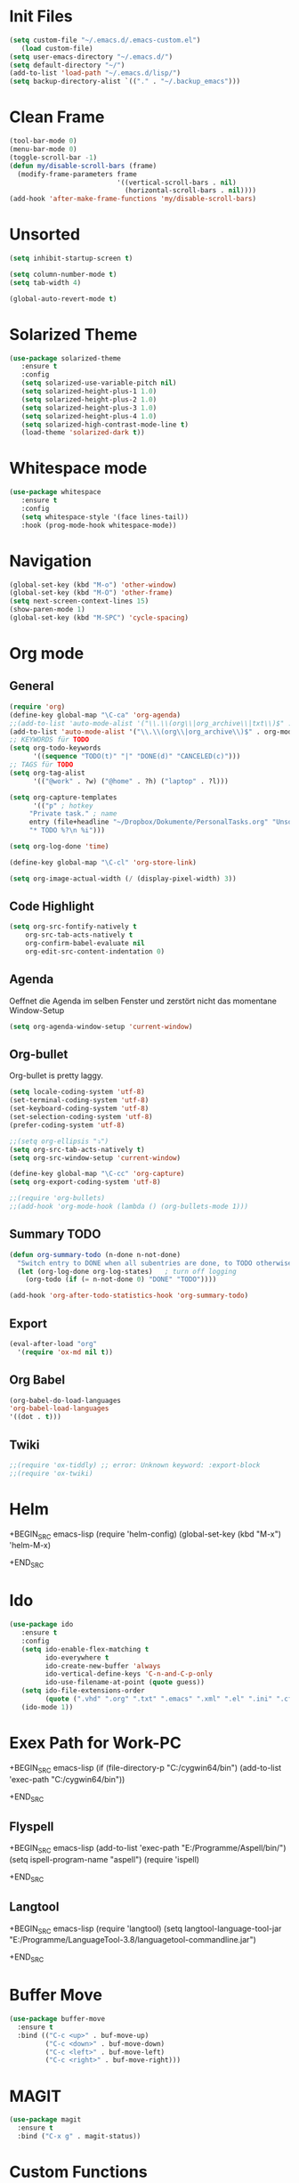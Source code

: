 ﻿#+STARTUP: indent
* Init Files

#+BEGIN_SRC emacs-lisp
(setq custom-file "~/.emacs.d/.emacs-custom.el")
   (load custom-file)
(setq user-emacs-directory "~/.emacs.d/")
(setq default-directory "~/")
(add-to-list 'load-path "~/.emacs.d/lisp/")
(setq backup-directory-alist `(("." . "~/.backup_emacs")))
#+END_SRC

* Clean Frame

#+BEGIN_SRC emacs-lisp
(tool-bar-mode 0)
(menu-bar-mode 0)
(toggle-scroll-bar -1) 
(defun my/disable-scroll-bars (frame)
  (modify-frame-parameters frame
                           '((vertical-scroll-bars . nil)
                             (horizontal-scroll-bars . nil))))
(add-hook 'after-make-frame-functions 'my/disable-scroll-bars)
#+END_SRC

* Unsorted

#+BEGIN_SRC emacs-lisp
(setq inhibit-startup-screen t)

(setq column-number-mode t)
(setq tab-width 4)

(global-auto-revert-mode t)
#+END_SRC

* Solarized Theme

#+BEGIN_SRC emacs-lisp
(use-package solarized-theme
   :ensure t
   :config 
   (setq solarized-use-variable-pitch nil)
   (setq solarized-height-plus-1 1.0)
   (setq solarized-height-plus-2 1.0)
   (setq solarized-height-plus-3 1.0)
   (setq solarized-height-plus-4 1.0)
   (setq solarized-high-contrast-mode-line t)
   (load-theme 'solarized-dark t))
#+END_SRC

* Whitespace mode

#+BEGIN_SRC emacs-lisp
(use-package whitespace
   :ensure t
   :config
   (setq whitespace-style '(face lines-tail))
   :hook (prog-mode-hook whitespace-mode))
#+END_SRC

* Navigation

#+BEGIN_SRC emacs-lisp
(global-set-key (kbd "M-o") 'other-window)
(global-set-key (kbd "M-O") 'other-frame)
(setq next-screen-context-lines 15)
(show-paren-mode 1)
(global-set-key (kbd "M-SPC") 'cycle-spacing)
#+END_SRC

* Org mode

** General

#+BEGIN_SRC emacs-lisp
(require 'org)
(define-key global-map "\C-ca" 'org-agenda)
;;(add-to-list 'auto-mode-alist '("\\.\\(org\\|org_archive\\|txt\\)$" . org-mode))
(add-to-list 'auto-mode-alist '("\\.\\(org\\|org_archive\\)$" . org-mode))
;; KEYWORDS für TODO
(setq org-todo-keywords
      '((sequence "TODO(t)" "|" "DONE(d)" "CANCELED(c)")))
;; TAGS für TODO
(setq org-tag-alist
      '(("@work" . ?w) ("@home" . ?h) ("laptop" . ?l)))

(setq org-capture-templates
      '(("p" ; hotkey
	 "Private task." ; name
	 entry (file+headline "~/Dropbox/Dokumente/PersonalTasks.org" "Unsortiert.")
	 "* TODO %?\n %i")))

(setq org-log-done 'time)

(define-key global-map "\C-cl" 'org-store-link)

(setq org-image-actual-width (/ (display-pixel-width) 3))
#+END_SRC

** Code Highlight

#+BEGIN_SRC emacs-lisp
(setq org-src-fontify-natively t
    org-src-tab-acts-natively t
    org-confirm-babel-evaluate nil
    org-edit-src-content-indentation 0)
#+END_SRC

** Agenda

Oeffnet die Agenda im selben Fenster und zerstört nicht das momentane Window-Setup
#+BEGIN_SRC emacs-lisp
  (setq org-agenda-window-setup 'current-window)
#+END_SRC

** Org-bullet

Org-bullet is pretty laggy.
#+BEGIN_SRC emacs-lisp
(setq locale-coding-system 'utf-8)
(set-terminal-coding-system 'utf-8)
(set-keyboard-coding-system 'utf-8)
(set-selection-coding-system 'utf-8)
(prefer-coding-system 'utf-8)

;;(setq org-ellipsis "⤵")
(setq org-src-tab-acts-natively t)
(setq org-src-window-setup 'current-window)

(define-key global-map "\C-cc" 'org-capture)
(setq org-export-coding-system 'utf-8)

;;(require 'org-bullets)
;;(add-hook 'org-mode-hook (lambda () (org-bullets-mode 1)))
#+END_SRC

** Summary TODO

#+BEGIN_SRC emacs-lisp
(defun org-summary-todo (n-done n-not-done)
  "Switch entry to DONE when all subentries are done, to TODO otherwise."
  (let (org-log-done org-log-states)   ; turn off logging
    (org-todo (if (= n-not-done 0) "DONE" "TODO"))))

(add-hook 'org-after-todo-statistics-hook 'org-summary-todo)
#+END_SRC

** Export

#+BEGIN_SRC emacs-lisp
(eval-after-load "org"
  '(require 'ox-md nil t))
#+END_SRC

** Org Babel

#+BEGIN_SRC emacs-lisp
(org-babel-do-load-languages
'org-babel-load-languages
'((dot . t)))
#+END_SRC

** Twiki

#+BEGIN_SRC emacs-lisp
;;(require 'ox-tiddly) ;; error: Unknown keyword: :export-block
;;(require 'ox-twiki)
#+END_SRC

* Helm

#
+BEGIN_SRC emacs-lisp
(require 'helm-config)
(global-set-key (kbd "M-x") 'helm-M-x)
#
+END_SRC

* Ido

#+BEGIN_SRC emacs-lisp
(use-package ido
   :ensure t
   :config 
   (setq ido-enable-flex-matching t
         ido-everywhere t
         ido-create-new-buffer 'always
         ido-vertical-define-keys 'C-n-and-C-p-only
         ido-use-filename-at-point (quote guess))
   (setq ido-file-extensions-order
         (quote (".vhd" ".org" ".txt" ".emacs" ".xml" ".el" ".ini" ".cfg" ".cnf")))
   (ido-mode 1))
#+END_SRC

* Exex Path for Work-PC

#
+BEGIN_SRC emacs-lisp
(if (file-directory-p "C:/cygwin64/bin")
    (add-to-list 'exec-path "C:/cygwin64/bin"))
#
+END_SRC

** Flyspell

#
+BEGIN_SRC emacs-lisp
(add-to-list 'exec-path "E:/Programme/Aspell/bin/")
(setq ispell-program-name "aspell")
(require 'ispell)
#
+END_SRC

** Langtool

#
+BEGIN_SRC emacs-lisp
(require 'langtool)
(setq langtool-language-tool-jar "E:/Programme/LanguageTool-3.8/languagetool-commandline.jar")
#
+END_SRC

* Buffer Move

#+BEGIN_SRC emacs-lisp
(use-package buffer-move
  :ensure t
  :bind (("C-c <up>" . buf-move-up)
         ("C-c <down>" . buf-move-down)
         ("C-c <left>" . buf-move-left)
         ("C-c <right>" . buf-move-right)))
#+END_SRC

* MAGIT

#+BEGIN_SRC emacs-lisp
(use-package magit
  :ensure t
  :bind ("C-x g" . magit-status))  
#+END_SRC

* Custom Functions

** Good Morning Simon

#+BEGIN_SRC emacs-lisp
(defun good-morning-simon ()
"Start all interesting Buffer for workflow."
(interactive)
(toggle-frame-fullscreen)
(split-window-right 58)
;;(tomatinho)
;;(split-window-below 50)
(find-file "C:/Users/sliebelt/Dropbox/Dokumente/Habits.org")
(split-window-below 30)
(find-file "E:/Dokumente/Stundenzettel.org")
(make-frame))
#+END_SRC


** Whack Whitespace

#+BEGIN_SRC emacs-lisp
    (defun whack-whitespace (arg)
      "Delete all white space from point to the next word.  With prefix ARG
    delete across newlines as well.  The only danger in this is that you
    don't have to actually be at the end of a word to make it work.  It
    skips over to the next whitespace and then whacks it all to the next
    word."
      (interactive "P")
      (let ((regexp (if arg "[ \t\n]+" "[ \t]+")))
        (re-search-forward regexp nil t)
        (replace-match "" nil nil)))

#+END_SRC

* Time

#+BEGIN_SRC emacs-lisp
(display-time)
#+END_SRC

* Google

#+BEGIN_SRC emacs-lisp
(use-package google-this
  :ensure t
  :config (google-this-mode 1))  
#+END_SRC

* RFC View

#
+BEGIN_SRC emacs-lisp
(require 'irfc)
(setq irfc-directory "E:/Dokumente/Richtlinien/RFC/")
(setq irfc-assoc-mode t)
(setq auto-mode-alist
       (cons '("/rfc[0-9]+\\.txt\\(\\.gz\\)?\\'" . irfc-mode)
          auto-mode-alist))
#
+END_SRC

* Clang Format

#
+BEGIN_SRC emacs-lisp

(require 'clang-format)
(global-set-key (kbd "C-c i") 'clang-format-region)
(global-set-key (kbd "C-c u") 'clang-format-buffer)

(setq clang-format-style-option "Google")

#
+END_SRC

* Tiny Expand

#+BEGIN_SRC emacs-lisp
(global-set-key (kbd "C-;") #'tiny-expand)
#+END_SRC

* Same Frame Speedbar

#
+BEGIN_SRC emacs-lisp
 (require 'sr-speedbar)
 (global-set-key (kbd "s-s") 'sr-speedbar-toggle)
#
+END_SRC

* Dired

** General

#+BEGIN_SRC emacs-lisp
(add-hook 'dired-mode-hook 'auto-revert-mode)
#+END_SRC

** Icon

#+BEGIN_SRC emacs-lisp
(add-hook 'dired-mode-hook 'dired-icon-mode)
#+END_SRC
** Launch

#
+BEGIN_SRC emacs-lisp
(require 'dired-launch)
(dired-launch-enable)
#
+END_SRC

** Detail

#+BEGIN_SRC emacs-lisp
(setq-default dired-details-hidden-string "--- ")
#+END_SRC

** Subtree

#
+BEGIN_SRC emacs-lisp
(use-package dired-subtree
  :ensure t
  :config
  (bind-keys :map dired-mode-map
             ("i" . dired-subtree-insert)
             (";" . dired-subtree-remove)))
#
+END_SRC

* Imenue

#+BEGIN_SRC emacs-lisp
(global-set-key (kbd "C-.") 'imenu-anywhere)
#+END_SRC

* Flycheck

#
+BEGIN_SRC emacs-lisp
;;(require 'flycheck)
;;(global-flycheck-mode)
#
+END_SRC

* Multiple Cursor

#+BEGIN_SRC emacs-lisp
(use-package multiple-cursors
  :ensure t
  :bind (("C-S-c C-S-c" . mc/edit-lines)
         ("C->" . mc/mark-next-like-this)
         ("C-<" . mc/mark-previous-like-this)
         ("C-c C-<" . mc/mark-all-like-this)))
#+END_SRC

* Ivy

#+BEGIN_SRC emacs-lisp
(use-package ivy
  :ensure t
  :ensure swiper
  :ensure counsel
  :config 
  (setq ivy-use-virtual-buffers t
        enable-recursive-minibuffers t)
  :bind (("\C-s" . swiper)
         ("C-c C-r" . ivy-resume)
         ("<f6>" . ivy-resume)
         ("M-x" . counsel-M-x)
         ("C-x C-f" . counsel-find-file)
         ("<f1> f" . counsel-describe-function)
         ("<f1> v" . counsel-describe-variable)
         ("<f1> l" . counsel-find-library)
         ("<f2> i" . counsel-info-lookup-symbol)
         ("<f2> u" . counsel-unicode-char)
         ("C-x l" . counsel-locate)
         ("C-S-o" . counsel-rhythmbox)
         ("C-r" . counsel-minibuffer-history)))
#+END_SRC

* C Mode Functions
#+BEGIN_SRC emacs-lisp
(defun my-prettify-c-block-comment (orig-fun &rest args)
  (let* ((first-comment-line (looking-back "/\\*\\s-*.*"))
         (star-col-num (when first-comment-line
                         (save-excursion
                           (re-search-backward "/\\*")
                           (1+ (current-column))))))
    (apply orig-fun args)
    (when first-comment-line
      (save-excursion
        (newline)
        (dotimes (cnt star-col-num)
          (insert " "))
        (move-to-column star-col-num)
        (insert "*/"))
      (move-to-column star-col-num) ; comment this line if using bsd style
      (insert "*") ; comment this line if using bsd style
     ))
  ;; Ensure one space between the asterisk and the comment
  (when (not (looking-back " "))
    (insert " ")))
(advice-add 'c-indent-new-comment-line :around #'my-prettify-c-block-comment)
;; (advice-remove 'c-indent-new-comment-line #'my-prettify-c-block-comment)
#+END_SRC

* Astyle

#+BEGIN_SRC emacs-lisp
(defun astyle-this-buffer (pmin pmax)
  (interactive "r")
  (shell-command-on-region pmin pmax
                           "E:/Programme/AStyle/bin/AStyle.exe --options=E:/Dokumente/Richtlinien/CodingStyle/astylerc" ;; add options here...
                           (current-buffer) t 
                           (get-buffer-create "*Astyle Errors*") t))
#+END_SRC


